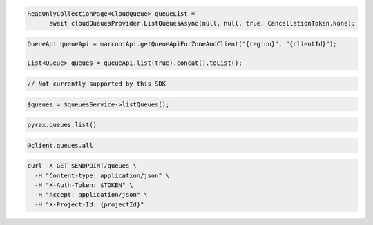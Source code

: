 .. code-block:: csharp

  ReadOnlyCollectionPage<CloudQueue> queueList = 
	await cloudQueuesProvider.ListQueuesAsync(null, null, true, CancellationToken.None);

.. code-block:: java

  QueueApi queueApi = marconiApi.getQueueApiForZoneAndClient("{region}", "{clientId}");

  List<Queue> queues = queueApi.list(true).concat().toList();

.. code-block:: javascript

  // Not currently supported by this SDK

.. code-block:: php

  $queues = $queuesService->listQueues();

.. code-block:: python

  pyrax.queues.list()

.. code-block:: ruby

  @client.queues.all

.. code-block:: sh

  curl -X GET $ENDPOINT/queues \
    -H "Content-type: application/json" \
    -H "X-Auth-Token: $TOKEN" \
    -H "Accept: application/json" \
    -H "X-Project-Id: {projectId}"
